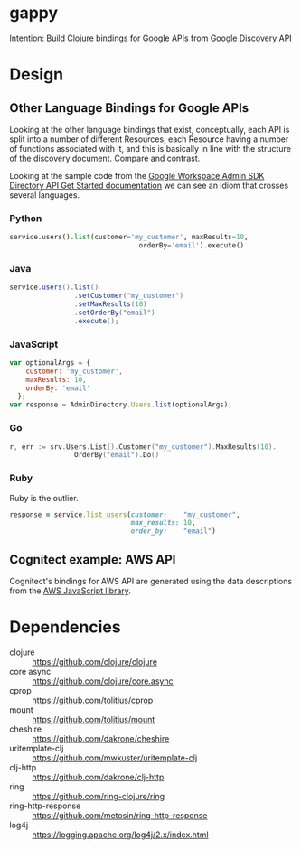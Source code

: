 * gappy
Intention: Build Clojure bindings for Google APIs from [[https://developers.google.com/discovery/][Google Discovery API]]

* Design

** Other Language Bindings for Google APIs
Looking at the other language bindings that exist, conceptually, each API is split into a number of different Resources, each Resource having a number of functions associated with it, and this is basically in line with the structure of the discovery document. Compare and contrast.

Looking at the sample code from the [[https://developers.google.com/admin-sdk/directory/v1/get-start/getting-started][Google Workspace Admin SDK Directory API Get Started documentation]] we can see an idiom that crosses several languages.

*** Python
#+begin_src python
  service.users().list(customer='my_customer', maxResults=10,
                                  orderBy='email').execute()
#+end_src

*** Java
#+begin_src java
  service.users().list()
                  .setCustomer("my_customer")
                  .setMaxResults(10)
                  .setOrderBy("email")
                  .execute();
#+end_src

*** JavaScript
#+begin_src javascript
  var optionalArgs = {
      customer: 'my_customer',
      maxResults: 10,
      orderBy: 'email'
    };
  var response = AdminDirectory.Users.list(optionalArgs);
#+end_src

*** Go
#+begin_src go
  r, err := srv.Users.List().Customer("my_customer").MaxResults(10).
                  OrderBy("email").Do()
#+end_src

*** Ruby
Ruby is the outlier.

#+begin_src ruby
  response = service.list_users(customer:    "my_customer",
                                max_results: 10,
                                order_by:    "email")
#+end_src

** Cognitect example: AWS API

Cognitect's bindings for AWS API are generated using the data descriptions from the [[https://github.com/aws/aws-sdk-js/][AWS JavaScript library]]. 

* Dependencies

- clojure :: https://github.com/clojure/clojure
- core async :: https://github.com/clojure/core.async
- cprop :: https://github.com/tolitius/cprop
- mount :: https://github.com/tolitius/mount
- cheshire :: https://github.com/dakrone/cheshire
- uritemplate-clj :: https://github.com/mwkuster/uritemplate-clj
- clj-http :: https://github.com/dakrone/clj-http
- ring :: https://github.com/ring-clojure/ring
- ring-http-response :: https://github.com/metosin/ring-http-response
- log4j :: https://logging.apache.org/log4j/2.x/index.html

